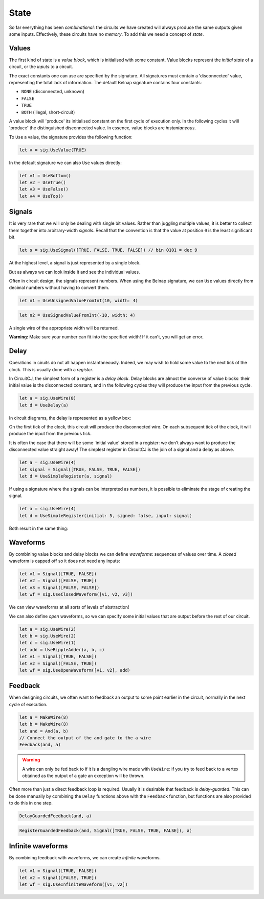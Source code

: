 State
=====

So far everything has been *combinational*: the circuits we have created will
always produce the same outputs given some inputs.
Effectively, these circuits have no *memory*.
To add this we need a concept of *state*.

Values
------

The first kind of state is a *value block*, which is initialised with some
constant.
Value blocks represent the *initial state* of a circuit, or the *inputs* to a
circuit.

The exact constants one can use are specified by the signature.
All signatures must contain a 'disconnected' value, representing the total lack
of information.
The default Belnap signature contains four constants:

- ``NONE`` (disconnected, unknown)
- ``FALSE``
- ``TRUE``
- ``BOTH`` (illegal, short-circuit)

A value block will 'produce' its initialised constant on the first cycle of
execution only.
In the following cycles it will 'produce' the distinguished disconnected value.
In essence, value blocks are *instantaneous*.

To ``Use`` a value, the signature provides the following function:

.. code-block:: scala

    let v = sig.UseValue(TRUE)

.. image:: imgs/state/value.svg

In the default signature we can also ``Use`` values directly:

.. code-block:: scala

    let v1 = UseBottom()
    let v2 = UseTrue()
    let v3 = UseFalse()
    let v4 = UseTop()

Signals
-------

It is very rare that we will only be dealing with single bit values.
Rather than juggling multiple values, it is better to collect them together into
arbitrary-width *signals*.
Recall that the convention is that the value at position ``0`` is the least
significant bit.

.. code-block:: scala

    let s = sig.UseSignal([TRUE, FALSE, TRUE, FALSE]) // bin 0101 = dec 9

At the highest level, a signal is just represented by a single block.

.. image:: imgs/state/signal-1.svg

But as always we can look inside it and see the individual values.

.. image:: imgs/state/signal-2.svg

Often in circuit design, the signals represent numbers.
When using the Belnap signature, we can ``Use`` values directly from decimal numbers without having to convert them.

.. code-block:: scala

    let n1 = UseUnsignedValueFromInt(10, width: 4)

.. image:: imgs/state/unsigned-value-1.svg

.. image:: imgs/state/unsigned-value-2.svg

.. code-block:: scala

    let n2 = UseSignedValueFromInt(-10, width: 4)

.. image:: imgs/state/signed-value-1.svg

.. image:: imgs/state/signed-value-2.svg

A single wire of the appropriate width will be returned.

**Warning:** Make sure your number can fit into the specified width! If it can't, you will get an error.

Delay
-----

Operations in ciruits do not all happen instantaneously.
Indeed, we may wish to hold some value to the next tick of the clock.
This is usually done with a *register*.

In CircuitCJ, the simplest form of a register is a *delay block*.
Delay blocks are almost the converse of value blocks: their initial value is the
disconnected constant, and in the following cycles they will produce the input
from the previous cycle.

.. code-block:: scala

    let a = sig.UseWire(8)
    let d = UseDelay(a)

In circuit diagrams, the delay is represented as a yellow box:

.. image:: imgs/state/delay.svg

On the first tick of the clock, this circuit will produce the disconnected wire.
On each subsequent tick of the clock, it will produce the input from the
previous tick.

It is often the case that there will be some 'initial value' stored in a
register: we don't always want to produce the disconnected value straight away!
The simplest register in CircuitCJ is the join of a signal and a delay as above.

.. code-block:: scala

    let a = sig.UseWire(4)
    let signal = Signal([TRUE, FALSE, TRUE, FALSE])
    let d = UseSimpleRegister(a, signal)

If using a signature where the signals can be interpreted as numbers, it is
possible to eliminate the stage of creating the signal.

.. code-block:: scala

    let a = sig.UseWire(4)
    let d = UseSimpleRegister(initial: 5, signed: false, input: signal)

Both result in the same thing:

.. image:: imgs/state/simple-register.svg

Waveforms
---------

By combining value blocks and delay blocks we can define *waveforms*: sequences
of values over time.
A *closed* waveform is capped off so it does not need any inputs:

.. code-block:: scala

    let v1 = Signal([TRUE, FALSE])
    let v2 = Signal([FALSE, TRUE])
    let v3 = Signal([FALSE, FALSE])
    let wf = sig.UseClosedWaveform([v1, v2, v3])

We can view waveforms at all sorts of levels of abstraction!

.. image:: imgs/state/waveform-1.svg

.. image:: imgs/state/waveform-2.svg

.. image:: imgs/state/waveform-3.svg

We can also define *open* waveforms, so we can specify some initial values that
are output before the rest of our circuit.

.. code-block:: scala

    let a = sig.UseWire(2)
    let b = sig.UseWire(2)
    let c = sig.UseWire(1)
    let add = UseRippleAdder(a, b, c)
    let v1 = Signal([TRUE, FALSE])
    let v2 = Signal([FALSE, TRUE])
    let wf = sig.UseOpenWaveform([v1, v2], add)

.. image:: imgs/state/open-waveform-1.svg

.. image:: imgs/state/open-waveform-2.svg

Feedback
--------

When designing circuits, we often want to feedback an output to some point
earlier in the circuit, normally in the next cycle of execution.

.. code-block:: scala

    let a = MakeWire(8)
    let b = MakeWire(8)
    let and = And(a, b)
    // Connect the output of the and gate to the a wire
    Feedback(and, a)

.. image:: imgs/state/feedback.svg

.. warning::
    A wire can only be fed back to if it is a dangling wire made with
    ``UseWire``: if you try to feed back to a vertex obtained as the output of a
    gate an exception will be thrown.

Often more than just a direct feedback loop is required.
Usually it is desirable that feedback is *delay-guarded*.
This can be done manually by combining the ``Delay`` functions above with the
``Feedback`` function, but functions are also provided to do this in one step.

.. code-block:: scala

    DelayGuardedFeedback(and, a)

.. image:: imgs/state/delay-guarded-feedback.svg

.. code-block:: scala

    RegisterGuardedFeedback(and, Signal([TRUE, FALSE, TRUE, FALSE]), a)

.. image:: imgs/state/register-guarded-feedback.svg

Infinite waveforms
------------------

By combining feedback with waveforms, we can create *infinite* waveforms.

.. code-block:: scala

    let v1 = Signal([TRUE, FALSE])
    let v2 = Signal([FALSE, TRUE])
    let wf = sig.UseInfiniteWaveform([v1, v2])

.. image:: imgs/state/infinite-waveform-1.svg

.. image:: imgs/state/infinite-waveform-2.svg

